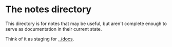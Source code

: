 * The notes directory
  This directory is for notes that may be useful, but aren't complete enough to
  serve as documentation in their current state.

  Think of it as staging for [[../docs]].
